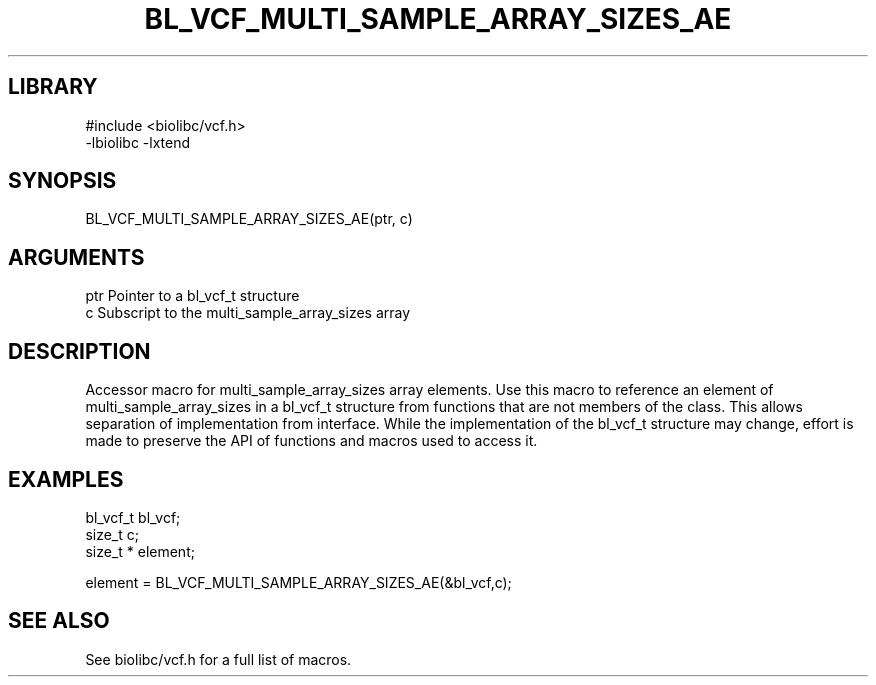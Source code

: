 \" Generated by /usr/local/bin/auto-gen-get-set
.TH BL_VCF_MULTI_SAMPLE_ARRAY_SIZES_AE 3

.SH LIBRARY
.nf
.na
#include <biolibc/vcf.h>
-lbiolibc -lxtend
.ad
.fi

\" Convention:
\" Underline anything that is typed verbatim - commands, etc.
.SH SYNOPSIS
.PP
.nf 
.na
BL_VCF_MULTI_SAMPLE_ARRAY_SIZES_AE(ptr, c)
.ad
.fi

.SH ARGUMENTS
.nf
.na
ptr             Pointer to a bl_vcf_t structure
c               Subscript to the multi_sample_array_sizes array
.ad
.fi

.SH DESCRIPTION

Accessor macro for multi_sample_array_sizes array elements.  Use this macro to reference
an element of multi_sample_array_sizes in a bl_vcf_t structure from functions
that are not members of the class.
This allows separation of implementation from interface.  While the
implementation of the bl_vcf_t structure may change, effort is made to
preserve the API of functions and macros used to access it.

.SH EXAMPLES

.nf
.na
bl_vcf_t        bl_vcf;
size_t          c;
size_t *        element;

element = BL_VCF_MULTI_SAMPLE_ARRAY_SIZES_AE(&bl_vcf,c);
.ad
.fi

.SH SEE ALSO

See biolibc/vcf.h for a full list of macros.
